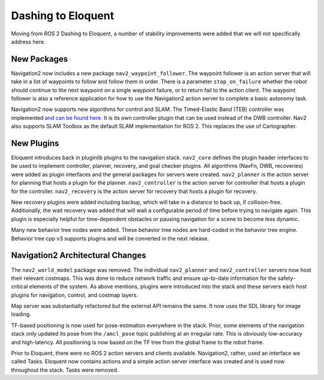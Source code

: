 .. _dashing_migration:

Dashing to Eloquent
###################

Moving from ROS 2 Dashing to Eloquent, a number of stability improvements were added that we will not specifically address here.

New Packages
************

Navigation2 now includes a new package ``nav2_waypoint_follower``.
The waypoint follower is an action server that will take in a list of waypoints to follow and follow them in order.
There is a parameter ``stop_on_failure`` whether the robot should continue to the next waypoint on a single waypoint failure,
or to return fail to the action client.
The waypoint follower is also a reference application for how to use the Navigation2 action server to complete a basic autonomy task.


Navigation2 now supports new algorithms for control and SLAM.
The Timed-Elastic Band (TEB) controller was implemented `and can be found here <https://github.com/rst-tu-dortmund/teb_local_planner>`_.
It is its own controller plugin that can be used instead of the DWB controller.
Nav2 also supports SLAM Toolbox as the default SLAM implementation for ROS 2.
This replaces the use of Cartographer.

New Plugins
***********

Eloquent introduces back in pluginlib plugins to the navigation stack.
``nav2_core`` defines the plugin header interfaces to be used to implement controller, planner, recovery, and goal checker plugins.
All algorithms (NavFn, DWB, recoveries) were added as plugin interfaces and the general packages for servers were created.
``nav2_planner`` is the action server for planning that hosts a plugin for the planner.
``nav2_controller`` is the action server for controller that hosts a plugin for the controller.
``nav2_recovery`` is the action server for recovery that hosts a plugin for recovery.

New recovery plugins were added including backup, which will take in a distance to back up, if collision-free.
Additionally, the wait recovery was added that will wait a configurable period of time before trying to navigate again.
This plugin is especially helpful for time-dependent obstacles or pausing navigation for a scene to become less dynamic.

Many new behavior tree nodes were added. These behavior tree nodes are hard-coded in the behavior tree engine.
Behavior tree cpp v3 supports plugins and will be converted in the next release.

Navigation2 Architectural Changes
*********************************

The ``nav2_world_model`` package was removed. The individual ``nav2_planner`` and ``nav2_controller`` servers now host their relevant costmaps.
This was done to reduce network traffic and ensure up-to-date information for the safety-critical elements of the system.
As above mentions, plugins were introduced into the stack and these servers each host plugins for navigation, control, and costmap layers.

Map server was substantially refactored but the external API remains the same. It now uses the SDL library for image loading.

TF-based positioning is now used for pose-estimation everywhere in the stack.
Prior, some elements of the navigation stack only updated its pose from the ``/amcl_pose`` topic publishing at an irregular rate.
This is obviously low-accuracy and high-latency.
All positioning is now based on the TF tree from the global frame to the robot frame.

Prior to Eloquent, there were no ROS 2 action servers and clients available.
Navigation2, rather, used an interface we called Tasks.
Eloquent now contains actions and a simple action server interface was created and is used now throughout the stack.
Tasks were removed.
